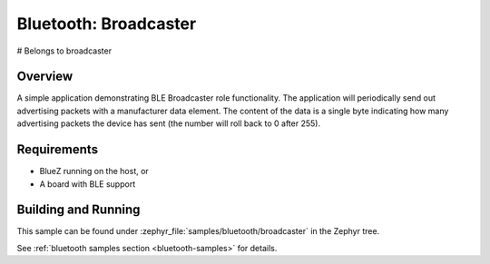 .. _bluetooth-broadcaster-sample:

Bluetooth: Broadcaster
###########################
# Belongs to broadcaster

Overview
********

A simple application demonstrating BLE Broadcaster role functionality. 
The application will periodically send out advertising packets with 
a manufacturer data element. The content of the data is a single byte 
indicating how many advertising packets the device has sent 
(the number will roll back to 0 after 255).

Requirements
************

* BlueZ running on the host, or
* A board with BLE support

Building and Running
********************

This sample can be found under :zephyr_file:`samples/bluetooth/broadcaster` in the
Zephyr tree.

See :ref:`bluetooth samples section <bluetooth-samples>` for details.
